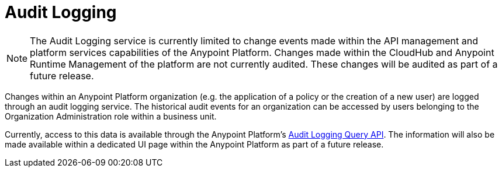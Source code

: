 = Audit Logging
:keywords: anypoint platform, configuring, logs, auditing

[NOTE]
The Audit Logging service is currently limited to change events made within the API management and platform services capabilities of the Anypoint Platform. Changes made within the CloudHub and Anypoint Runtime Management of the platform are not currently audited. These changes will be audited as part of a future release.

Changes within an Anypoint Platform organization (e.g. the application of a policy or the creation of a new user) are logged through an audit logging service. The historical audit events for an organization can be accessed by users belonging to the Organization Administration role within a business unit.

Currently, access to this data is available through the Anypoint Platform’s link:https://anypoint.mulesoft.com/apiplatform/anypoint-platform/#/portals/organizations/68ef9520-24e9-4cf2-b2f5-620025690913/apis/24562/versions/26089/pages/39846[Audit Logging Query API]. The information will also be made available within a dedicated UI page within the Anypoint Platform as part of a future release.
